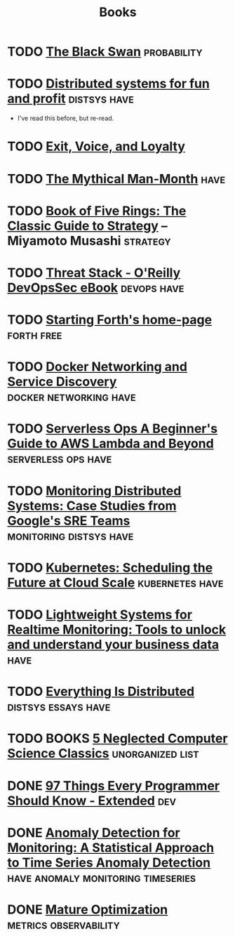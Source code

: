 #+TITLE: Books

* TODO [[https://en.wikipedia.org/wiki/The_Black_Swan_(Taleb_book)][The Black Swan]]                                           :probability:
* TODO [[http://book.mixu.net/distsys/][Distributed systems for fun and profit]]                  :distsys:have:
  - I've read this before, but re-read.
* TODO [[https://en.wikipedia.org/wiki/Exit,_Voice,_and_Loyalty][Exit, Voice, and Loyalty]]
* TODO [[https://en.wikipedia.org/wiki/The_Mythical_Man-Month][The Mythical Man-Month]]                                          :have:
* TODO [[https://en.wikipedia.org/wiki/The_Book_of_Five_Rings][Book of Five Rings: The Classic Guide to Strategy]] -- Miyamoto Musashi :strategy:

* TODO [[http://get.threatstack.com/oreilly-devopssec-ebook][Threat Stack - O'Reilly DevOpsSec eBook]]                  :devops:have:
* TODO [[http://home.iae.nl/users/mhx/sf.html][Starting Forth's home-page]]                                :forth:free:
* TODO [[http://www.oreilly.com/webops-perf/free/docker-networking-and-service-delivery.csp][Docker Networking and Service Discovery]]       :docker:networking:have:
* TODO [[http://www.oreilly.com/webops-perf/free/serverless-ops.csp][Serverless Ops A Beginner's Guide to AWS Lambda and Beyond]] :serverless:ops:have:
* TODO [[http://www.oreilly.com/webops-perf/free/monitoring-distributed-systems.csp][Monitoring Distributed Systems: Case Studies from Google's SRE Teams]] :monitoring:distsys:have:
* TODO [[http://www.oreilly.com/webops-perf/free/kubernetes.csp][Kubernetes: Scheduling the Future at Cloud Scale]]     :kubernetes:have:
* TODO [[http://www.oreilly.com/webops-perf/free/lightweight-systems.csp][Lightweight Systems for Realtime Monitoring: Tools to unlock and understand your business data]] :have:
* TODO [[http://www.oreilly.com/webops-perf/free/everything-is-distributed.csp][Everything Is Distributed]]                        :distsys:essays:have:
* TODO BOOKS [[https://medium.com/@kwindla/five-neglected-computer-science-classics-e0aefd24bf8e#.cxw4ywchw][5 Neglected Computer Science Classics]]         :unorganized:list:
* DONE [[./97-things-every-programmer-should-know-extended.org][97 Things Every Programmer Should Know - Extended]]                :dev:
  CLOSED: [2017-03-27 Mon 23:25]
* DONE [[./anomaly-detection-for-monitoring.org][Anomaly Detection for Monitoring: A Statistical Approach to Time Series Anomaly Detection]] :have:anomaly:monitoring:timeseries:
  CLOSED: [2016-03-16 Wed 13:24]

* DONE [[./mature-optimization.org][Mature Optimization]]                            :metrics:observability:
  CLOSED: [2016-12-27 Tue 00:36]




